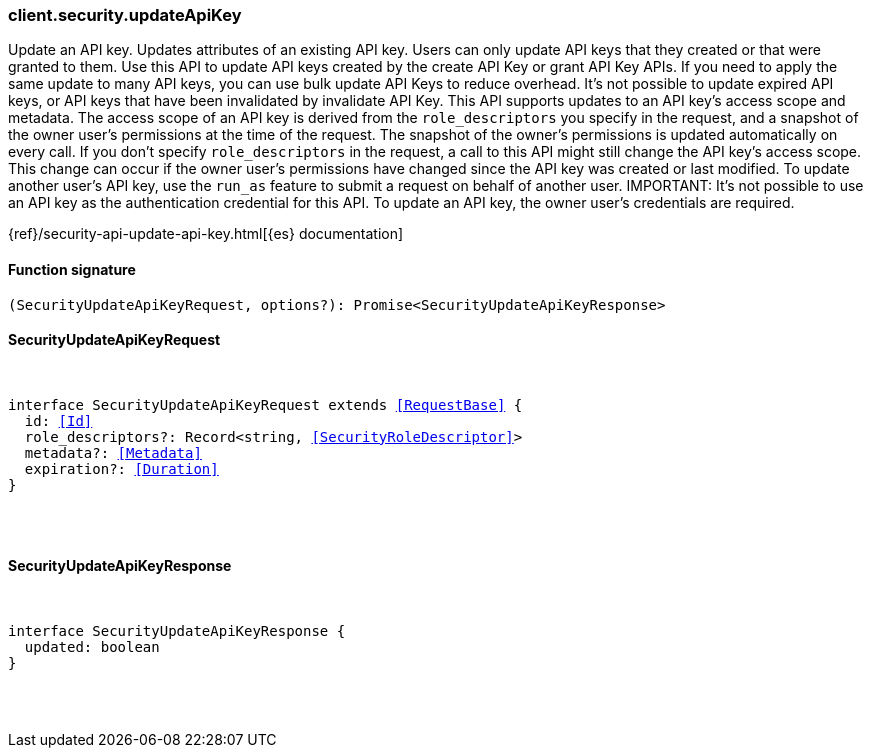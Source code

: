[[reference-security-update_api_key]]

////////
===========================================================================================================================
||                                                                                                                       ||
||                                                                                                                       ||
||                                                                                                                       ||
||        ██████╗ ███████╗ █████╗ ██████╗ ███╗   ███╗███████╗                                                            ||
||        ██╔══██╗██╔════╝██╔══██╗██╔══██╗████╗ ████║██╔════╝                                                            ||
||        ██████╔╝█████╗  ███████║██║  ██║██╔████╔██║█████╗                                                              ||
||        ██╔══██╗██╔══╝  ██╔══██║██║  ██║██║╚██╔╝██║██╔══╝                                                              ||
||        ██║  ██║███████╗██║  ██║██████╔╝██║ ╚═╝ ██║███████╗                                                            ||
||        ╚═╝  ╚═╝╚══════╝╚═╝  ╚═╝╚═════╝ ╚═╝     ╚═╝╚══════╝                                                            ||
||                                                                                                                       ||
||                                                                                                                       ||
||    This file is autogenerated, DO NOT send pull requests that changes this file directly.                             ||
||    You should update the script that does the generation, which can be found in:                                      ||
||    https://github.com/elastic/elastic-client-generator-js                                                             ||
||                                                                                                                       ||
||    You can run the script with the following command:                                                                 ||
||       npm run elasticsearch -- --version <version>                                                                    ||
||                                                                                                                       ||
||                                                                                                                       ||
||                                                                                                                       ||
===========================================================================================================================
////////

[discrete]
[[client.security.updateApiKey]]
=== client.security.updateApiKey

Update an API key. Updates attributes of an existing API key. Users can only update API keys that they created or that were granted to them. Use this API to update API keys created by the create API Key or grant API Key APIs. If you need to apply the same update to many API keys, you can use bulk update API Keys to reduce overhead. It’s not possible to update expired API keys, or API keys that have been invalidated by invalidate API Key. This API supports updates to an API key’s access scope and metadata. The access scope of an API key is derived from the `role_descriptors` you specify in the request, and a snapshot of the owner user’s permissions at the time of the request. The snapshot of the owner’s permissions is updated automatically on every call. If you don’t specify `role_descriptors` in the request, a call to this API might still change the API key’s access scope. This change can occur if the owner user’s permissions have changed since the API key was created or last modified. To update another user’s API key, use the `run_as` feature to submit a request on behalf of another user. IMPORTANT: It’s not possible to use an API key as the authentication credential for this API. To update an API key, the owner user’s credentials are required.

{ref}/security-api-update-api-key.html[{es} documentation]

[discrete]
==== Function signature

[source,ts]
----
(SecurityUpdateApiKeyRequest, options?): Promise<SecurityUpdateApiKeyResponse>
----

[discrete]
==== SecurityUpdateApiKeyRequest

[pass]
++++
<pre>
++++
interface SecurityUpdateApiKeyRequest extends <<RequestBase>> {
  id: <<Id>>
  role_descriptors?: Record<string, <<SecurityRoleDescriptor>>>
  metadata?: <<Metadata>>
  expiration?: <<Duration>>
}

[pass]
++++
</pre>
++++
[discrete]
==== SecurityUpdateApiKeyResponse

[pass]
++++
<pre>
++++
interface SecurityUpdateApiKeyResponse {
  updated: boolean
}

[pass]
++++
</pre>
++++
